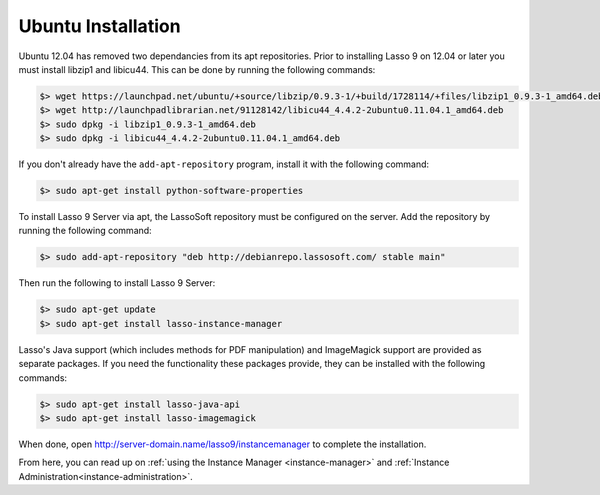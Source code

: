 .. _ubuntu-installation:

*******************
Ubuntu Installation
*******************

Ubuntu 12.04 has removed two dependancies from its apt repositories. Prior to
installing Lasso 9 on 12.04 or later you must install libzip1 and libicu44.
This can be done by running the following commands:

.. code-block:: none

   $> wget https://launchpad.net/ubuntu/+source/libzip/0.9.3-1/+build/1728114/+files/libzip1_0.9.3-1_amd64.deb
   $> wget http://launchpadlibrarian.net/91128142/libicu44_4.4.2-2ubuntu0.11.04.1_amd64.deb
   $> sudo dpkg -i libzip1_0.9.3-1_amd64.deb
   $> sudo dpkg -i libicu44_4.4.2-2ubuntu0.11.04.1_amd64.deb

If you don't already have the ``add-apt-repository`` program, install it with
the following command:

.. code-block:: none

   $> sudo apt-get install python-software-properties

To install Lasso 9 Server via apt, the LassoSoft repository must be configured
on the server. Add the repository by running the following command:

.. code-block:: none

   $> sudo add-apt-repository "deb http://debianrepo.lassosoft.com/ stable main"

Then run the following to install Lasso 9 Server:

.. code-block:: none

   $> sudo apt-get update
   $> sudo apt-get install lasso-instance-manager

Lasso's Java support (which includes methods for PDF manipulation) and
ImageMagick support are provided as separate packages. If you need the
functionality these packages provide, they can be installed with the following
commands:

.. code-block:: none

   $> sudo apt-get install lasso-java-api
   $> sudo apt-get install lasso-imagemagick

When done, open http://server-domain.name/lasso9/instancemanager to complete the
installation.

From here, you can read up on :ref:`using the Instance Manager
<instance-manager>` and :ref:`Instance Administration<instance-administration>`.
